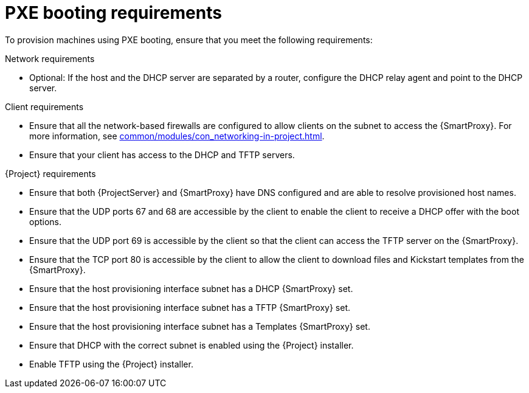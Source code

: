 :_mod-docs-content-type: CONCEPT

[id="pxe-booting-requirements"]
= PXE booting requirements

To provision machines using PXE booting, ensure that you meet the following requirements:

.Network requirements
* Optional: If the host and the DHCP server are separated by a router, configure the DHCP relay agent and point to the DHCP server.

.Client requirements
* Ensure that all the network-based firewalls are configured to allow clients on the subnet to access the {SmartProxy}.
For more information, see xref:common/modules/con_networking-in-project.adoc#networking-in-{project-context}[].

* Ensure that your client has access to the DHCP and TFTP servers.

.{Project} requirements
* Ensure that both {ProjectServer} and {SmartProxy} have DNS configured and are able to resolve provisioned host names.
* Ensure that the UDP ports 67 and 68 are accessible by the client to enable the client to receive a DHCP offer with the boot options.
* Ensure that the UDP port 69 is accessible by the client so that the client can access the TFTP server on the {SmartProxy}.
* Ensure that the TCP port 80 is accessible by the client to allow the client to download files and Kickstart templates from the {SmartProxy}.
* Ensure that the host provisioning interface subnet has a DHCP {SmartProxy} set.
* Ensure that the host provisioning interface subnet has a TFTP {SmartProxy} set.
* Ensure that the host provisioning interface subnet has a Templates {SmartProxy} set.
* Ensure that DHCP with the correct subnet is enabled using the {Project} installer.
* Enable TFTP using the {Project} installer.
